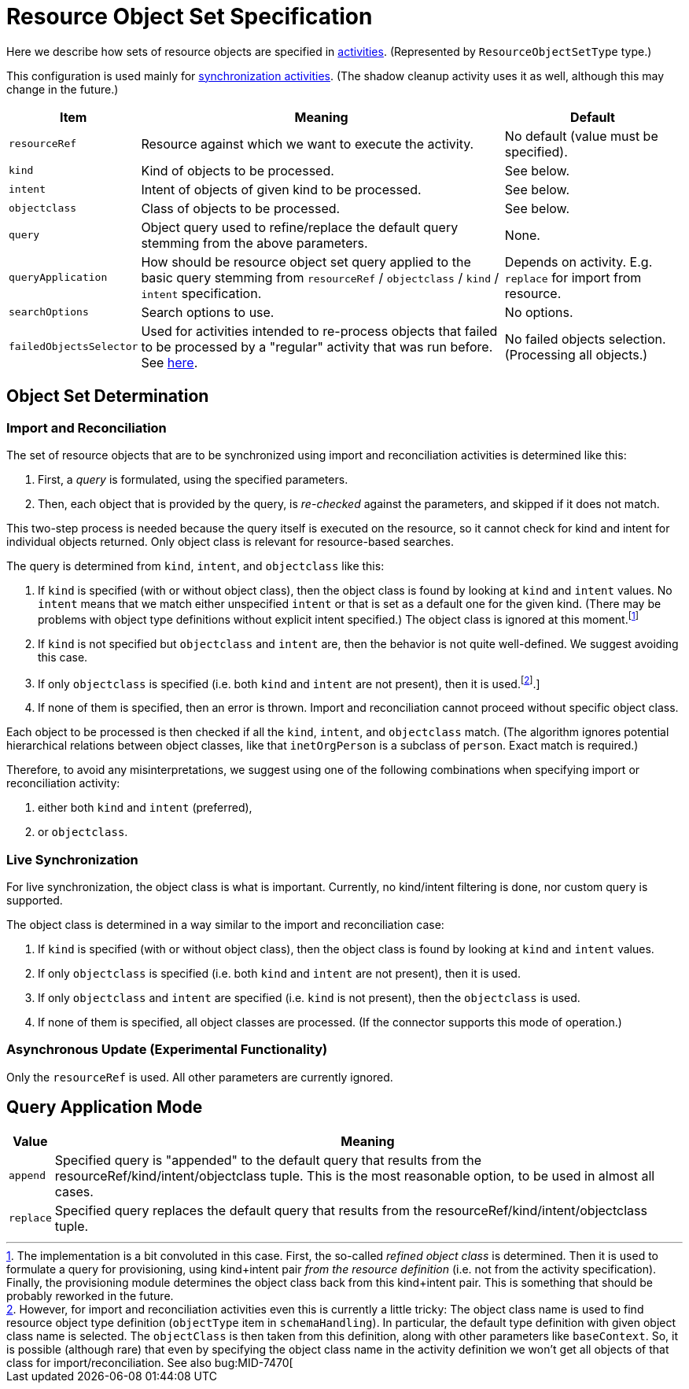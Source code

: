 = Resource Object Set Specification

Here we describe how sets of resource objects are specified in xref:../[activities].
(Represented by `ResourceObjectSetType` type.)

This configuration is used mainly for xref:/midpoint/reference/tasks/synchronization-tasks/[synchronization activities].
(The shadow cleanup activity uses it as well, although this may change in the future.)

[%header]
[%autowidth]
|===
| Item | Meaning | Default
| `resourceRef` | Resource against which we want to execute the activity. | No default (value must be specified).
| `kind` | Kind of objects to be processed. | See below.
| `intent` | Intent of objects of given kind to be processed. | See below.
| `objectclass` | Class of objects to be processed. | See below.
| `query` | Object query used to refine/replace the default query stemming from the above parameters. | None.
| `queryApplication` | How should be resource object set query applied to the basic query stemming from
`resourceRef` / `objectclass` / `kind` / `intent` specification. | Depends on activity. E.g. `replace` for import from resource.
| `searchOptions` | Search options to use. | No options.
| `failedObjectsSelector` | Used for activities intended to re-process objects that failed to be processed by a "regular" activity
that was run before. See xref:../object-set-specification/#_failed_objects_selector[here]. | No failed objects selection. (Processing all objects.)
|===

== Object Set Determination

=== Import and Reconciliation

The set of resource objects that are to be synchronized using import and reconciliation activities is determined like this:

1. First, a _query_ is formulated, using the specified parameters.
2. Then, each object that is provided by the query, is _re-checked_ against the parameters, and skipped if it does not match.

This two-step process is needed because the query itself is executed on the resource, so it cannot check for kind and intent
for individual objects returned. Only object class is relevant for resource-based searches.

The query is determined from `kind`, `intent`, and `objectclass` like this:

1. If `kind` is specified (with or without object class), then the object class is found by looking at `kind` and `intent` values.
No `intent` means that we match either unspecified `intent` or that is set as a default one for the given kind. (There may be problems with
object type definitions without explicit intent specified.) The object class is ignored at this moment.footnote:[The implementation
is a bit convoluted in this case. First, the so-called _refined object class_ is determined. Then it is used to formulate a query
for provisioning, using kind+intent pair _from the resource definition_ (i.e. not from the activity specification). Finally, the
provisioning module determines the object class back from this kind+intent pair. This is something that should be probably reworked
in the future.]
2. If `kind` is not specified but `objectclass` and `intent` are, then the behavior is not quite well-defined.
We suggest avoiding this case.
3. If only `objectclass` is specified (i.e. both `kind` and `intent` are not present), then it is used.footnote:[However, for import
and reconciliation activities even this is currently a little tricky: The object class name is used to find resource object type
definition (`objectType` item in `schemaHandling`). In particular, the default type definition with given object class name
is selected. The `objectClass` is then taken from this definition, along with other parameters like `baseContext`. So, it is
possible (although rare) that even by specifying the object class name in the activity definition we won't get all objects
of that class for import/reconciliation. See also bug:MID-7470[].]

4. If none of them is specified, then an error is thrown. Import and reconciliation cannot proceed without specific object class.

Each object to be processed is then checked if all the `kind`, `intent`, and `objectclass` match. (The algorithm ignores
potential hierarchical relations between object classes, like that `inetOrgPerson` is a subclass of `person`. Exact match
is required.)

Therefore, to avoid any misinterpretations, we suggest using one of the following combinations when specifying import
or reconciliation activity:

1. either both `kind` and `intent` (preferred),
2. or `objectclass`.

=== Live Synchronization

For live synchronization, the object class is what is important. Currently, no kind/intent filtering is done,
nor custom query is supported.

The object class is determined in a way similar to the import and reconciliation case:

1. If `kind` is specified (with or without object class), then the object class is found by looking at `kind` and `intent` values.
2. If only `objectclass` is specified (i.e. both `kind` and `intent` are not present), then it is used.
3. If only `objectclass` and `intent` are specified (i.e. `kind` is not present), then the `objectclass` is used.
4. If none of them is specified, all object classes are processed. (If the connector supports this mode of operation.)

=== Asynchronous Update (Experimental Functionality)

Only the `resourceRef` is used. All other parameters are currently ignored.

== Query Application Mode

[%header]
[%autowidth]
|===
| Value | Meaning
| `append` | Specified query is "appended" to the default query that results from
the resourceRef/kind/intent/objectclass tuple. This is the most reasonable option, to be used
in almost all cases.
| `replace` | Specified query replaces the default query that results from
the resourceRef/kind/intent/objectclass tuple.
|===
